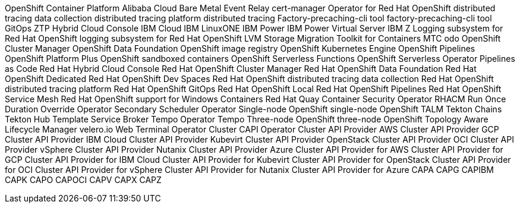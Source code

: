 //vale-fixture
OpenShift Container Platform
//vale-fixture
Alibaba Cloud
//vale-fixture
Bare Metal Event Relay
//vale-fixture
cert-manager Operator for Red Hat OpenShift
//vale-fixture
distributed tracing data collection
//vale-fixture
distributed tracing platform
//vale-fixture
distributed tracing
//vale-fixture
Factory-precaching-cli tool
//vale-fixture
factory-precaching-cli tool
//vale-fixture
GitOps ZTP
//vale-fixture
Hybrid Cloud Console
//vale-fixture
IBM Cloud
//vale-fixture
IBM LinuxONE
//vale-fixture
IBM Power
//vale-fixture
IBM Power Virtual Server
//vale-fixture
IBM Z
//vale-fixture
Logging subsystem for Red Hat OpenShift
//vale-fixture
logging subsystem for Red Hat OpenShift
//vale-fixture
LVM Storage
//vale-fixture
Migration Toolkit for Containers
//vale-fixture
MTC
//vale-fixture
odo
//vale-fixture
OpenShift Cluster Manager
//vale-fixture
OpenShift Data Foundation
//vale-fixture
OpenShift image registry
//vale-fixture
OpenShift Kubernetes Engine
//vale-fixture
OpenShift Pipelines
//vale-fixture
OpenShift Platform Plus
//vale-fixture
OpenShift sandboxed containers
//vale-fixture
OpenShift Serverless Functions
//vale-fixture
OpenShift Serverless Operator
//vale-fixture
Pipelines as Code
//vale-fixture
Red Hat Hybrid Cloud Console
//vale-fixture
Red Hat OpenShift Cluster Manager
//vale-fixture
Red Hat OpenShift Data Foundation
//vale-fixture
Red Hat OpenShift Dedicated
//vale-fixture
Red Hat OpenShift Dev Spaces
//vale-fixture
Red Hat OpenShift distributed tracing data collection
//vale-fixture
Red Hat OpenShift distributed tracing platform
//vale-fixture
Red Hat OpenShift GitOps
//vale-fixture
Red Hat OpenShift Local
//vale-fixture
Red Hat OpenShift Pipelines
//vale-fixture
Red Hat OpenShift Service Mesh
//vale-fixture
Red Hat OpenShift support for Windows Containers
//vale-fixture
Red Hat Quay Container Security Operator
//vale-fixture
RHACM
//vale-fixture
Run Once Duration Override Operator
//vale-fixture
Secondary Scheduler Operator
//vale-fixture
Single-node OpenShift
//vale-fixture
single-node OpenShift
//vale-fixture
TALM
//vale-fixture
Tekton Chains
//vale-fixture
Tekton Hub
//vale-fixture
Template Service Broker
//vale-fixture
Tempo Operator
//vale-fixture
Tempo
//vale-fixture
Three-node OpenShift
//vale-fixture
three-node OpenShift
//vale-fixture
Topology Aware Lifecycle Manager
//vale-fixture
velero.io
//vale-fixture
Web Terminal Operator
//vale-fixture
Cluster CAPI Operator
//vale-fixture
Cluster API Provider AWS
//vale-fixture
Cluster API Provider GCP
//vale-fixture
Cluster API Provider IBM Cloud
//vale-fixture
Cluster API Provider Kubevirt
//vale-fixture
Cluster API Provider OpenStack
//vale-fixture
Cluster API Provider OCI
//vale-fixture
Cluster API Provider vSphere
//vale-fixture
Cluster API Provider Nutanix
//vale-fixture
Cluster API Provider Azure
//vale-fixture
Cluster API Provider for AWS
//vale-fixture
Cluster API Provider for GCP
//vale-fixture
Cluster API Provider for IBM Cloud
//vale-fixture
Cluster API Provider for Kubevirt
//vale-fixture
Cluster API Provider for OpenStack
//vale-fixture
Cluster API Provider for OCI
//vale-fixture
Cluster API Provider for vSphere
//vale-fixture
Cluster API Provider for Nutanix
//vale-fixture
Cluster API Provider for Azure
//vale-fixture
CAPA
//vale-fixture
CAPG
//vale-fixture
CAPIBM
//vale-fixture
CAPK
//vale-fixture
CAPO
//vale-fixture
CAPOCI
//vale-fixture
CAPV
//vale-fixture
CAPX
//vale-fixture
CAPZ
